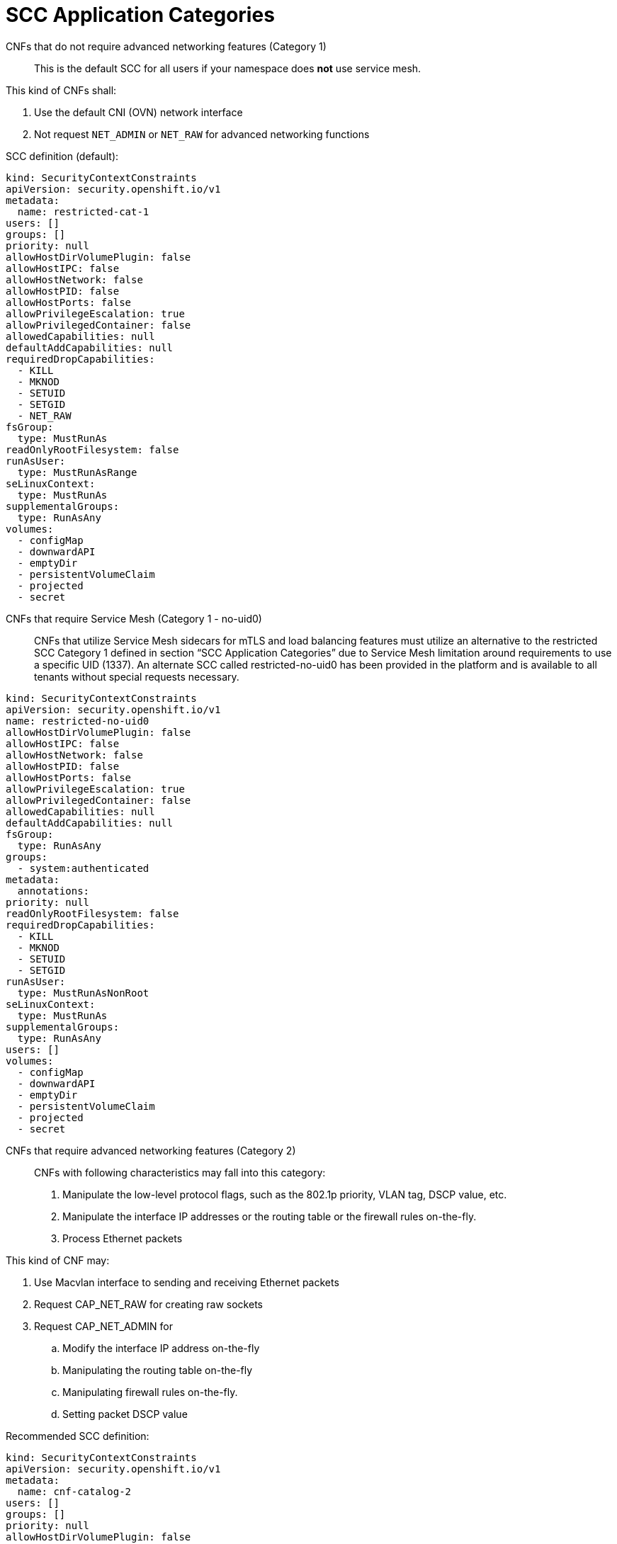 [id="cnf-best-practices-far-edge-scc-application-categories"]
= SCC Application Categories

CNFs that do not require advanced networking features (Category 1)::

This is the default SCC for all users if your namespace does *not* use service mesh.

This kind of CNFs shall:

. Use the default CNI (OVN) network interface

. Not request `NET_ADMIN` or `NET_RAW` for advanced networking functions

SCC definition (default):

[source,yaml]
----
kind: SecurityContextConstraints
apiVersion: security.openshift.io/v1
metadata:
  name: restricted-cat-1
users: []
groups: []
priority: null
allowHostDirVolumePlugin: false
allowHostIPC: false
allowHostNetwork: false
allowHostPID: false
allowHostPorts: false
allowPrivilegeEscalation: true
allowPrivilegedContainer: false
allowedCapabilities: null
defaultAddCapabilities: null
requiredDropCapabilities:
  - KILL
  - MKNOD
  - SETUID
  - SETGID
  - NET_RAW
fsGroup:
  type: MustRunAs
readOnlyRootFilesystem: false
runAsUser:
  type: MustRunAsRange
seLinuxContext:
  type: MustRunAs
supplementalGroups:
  type: RunAsAny
volumes:
  - configMap
  - downwardAPI
  - emptyDir
  - persistentVolumeClaim
  - projected
  - secret
----

CNFs that require Service Mesh (Category 1 - no-uid0)::

CNFs that utilize Service Mesh sidecars for mTLS and load balancing features must utilize an alternative to the restricted SCC Category 1 defined in section “SCC Application Categories” due to Service Mesh limitation around requirements to use a specific UID (1337). An alternate SCC called restricted-no-uid0 has been provided in the platform and is available to all tenants without special requests necessary.

[source,yaml]
----
kind: SecurityContextConstraints
apiVersion: security.openshift.io/v1
name: restricted-no-uid0
allowHostDirVolumePlugin: false
allowHostIPC: false
allowHostNetwork: false
allowHostPID: false
allowHostPorts: false
allowPrivilegeEscalation: true
allowPrivilegedContainer: false
allowedCapabilities: null
defaultAddCapabilities: null
fsGroup:
  type: RunAsAny
groups:
  - system:authenticated
metadata:
  annotations:
priority: null
readOnlyRootFilesystem: false
requiredDropCapabilities:
  - KILL
  - MKNOD
  - SETUID
  - SETGID
runAsUser:
  type: MustRunAsNonRoot
seLinuxContext:
  type: MustRunAs
supplementalGroups:
  type: RunAsAny
users: []
volumes:
  - configMap
  - downwardAPI
  - emptyDir
  - persistentVolumeClaim
  - projected
  - secret
----

CNFs that require advanced networking features (Category 2)::

CNFs with following characteristics may fall into this category:

. Manipulate the low-level protocol flags, such as the 802.1p priority, VLAN tag, DSCP value, etc.

. Manipulate the interface IP addresses or the routing table or the firewall rules on-the-fly.

. Process Ethernet packets

This kind of CNF may:

. Use Macvlan interface to sending and receiving Ethernet packets

. Request CAP_NET_RAW for creating raw sockets

. Request CAP_NET_ADMIN for

.. Modify the interface IP address on-the-fly

.. Manipulating the routing table on-the-fly

.. Manipulating firewall rules on-the-fly.

.. Setting packet DSCP value

Recommended SCC definition:

[source,yaml]
----
kind: SecurityContextConstraints
apiVersion: security.openshift.io/v1
metadata:
  name: cnf-catalog-2
users: []
groups: []
priority: null
allowHostDirVolumePlugin: false
allowHostIPC: false
allowHostNetwork: false
allowHostPID: false
allowHostPorts: false
allowPrivilegeEscalation: true
allowPrivilegedContainer: false
allowedCapabilities: [NET_ADMIN, NET_RAW]
defaultAddCapabilities: null
requiredDropCapabilities:
  - KILL
  - MKNOD
  - SETUID
  - SETGID
fsGroup:
  type: MustRunAs
readOnlyRootFilesystem: false
runAsUser:
  type: MustRunAsRange
seLinuxContext:
  type: MustRunAs
supplementalGroups:
  type: RunAsAny
volumes:
  - configMap
  - downwardAPI
  - emptyDir
  - persistentVolumeClaim
  - projected
  - secret
----

User-Plane CNFs (Category 3)::

A CNF which handles user plane traffic or latency-sensitive payloads at line rate falls into this category, such as load balancing, routing, deep packet inspection, and so on. Some of these CNFs may also need to process the packets at a lower level.

This kind of CNF shall:

. Use SR-IOV interfaces

. Fully or partially bypassing the kernel networking stack with userspace networking technologies, like DPDK, F-stack, VPP, OpenFastPath, etc. A userspace networking stack can not only improve the performance but also reduce the need for the `CAP_NET_ADMIN` and `CAP_NET_RAW`.

[NOTE]
====
For Mellanox devices, those capabilities are requested if the application needs to configure the device (`CAP_NET_ADMIN`) and/or allocate raw ethernet queue through kernel drive (`CAP_NET_RAW`).
====

As `CAP_IPC_LOCK` is mandatory for allocating hugepage memory, this capability shall be granted to the DPDK based applications. Additionally if the workload is latency-sensitive and needs the determinacy provided by the real-time kernel, the `CAP_SYS_NICE` would also be required.

Here is an example pod manifest for a DPDK application:

[source,yaml]
----
apiVersion: v1
kind: Pod
metadata:
  name: dpdk-app
  namespace: <target_namespace>
  annotations:
    k8s.v1.cni.cncf.io/networks: dpdk-network
spec:
  containers:
  - name: testpmd
    image: <DPDK_image>
    securityContext:
     capabilities:
        add: ["IPC_LOCK"]
    volumeMounts:
    - mountPath: /dev/hugepages
      name: hugepage
    resources:
      limits:
        openshift.io/mlxnics: "1"
        memory: "1Gi"
        cpu: "4"
        hugepages-2Mi: "4Gi"
      requests:
        openshift.io/mlxnics: "1"
        memory: "1Gi"
        cpu: "4"
        hugepages-2Mi: "4Gi"
    command: ["sleep", "infinity"]
  volumes:
  - name: hugepage
    emptyDir:
      medium: HugePages
----

More info can be found link:https://docs.openshift.com/container-platform/4.14/networking/hardware_networks/using-dpdk-and-rdma.html[here].

Recommended SCC definition:

[source,yaml]
----
kind: SecurityContextConstraints
apiVersion: security.openshift.io/v1
metadata:
  name: cnf-catalog-3
users: []
groups: []
priority: null
allowHostDirVolumePlugin: false
allowHostIPC: false
allowHostNetwork: false
allowHostPID: false
allowHostPorts: false
allowPrivilegeEscalation: true
allowPrivilegedContainer: false
allowedCapabilities: [IPC_LOCK, NET_ADMIN, NET_RAW]
defaultAddCapabilities: null
requiredDropCapabilities:
  - KILL
  - MKNOD
  - SETUID
  - SETGID
fsGroup:
  type: MustRunAs
readOnlyRootFilesystem: false
runAsUser:
  type: MustRunAsRange
seLinuxContext:
  type: MustRunAs
supplementalGroups:
  type: RunAsAny
volumes:
  - configMap
  - downwardAPI
  - emptyDir
  - persistentVolumeClaim
  - projected
  - secret
----
